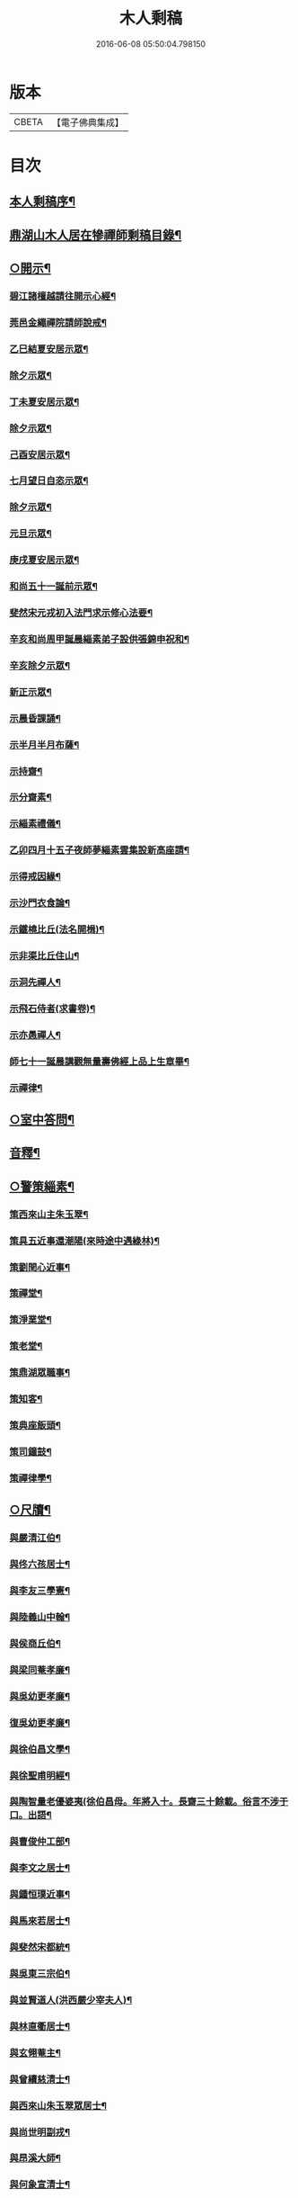 #+TITLE: 木人剩稿 
#+DATE: 2016-06-08 05:50:04.798150

* 版本
 |     CBETA|【電子佛典集成】|

* 目次
** [[file:KR6q0223_001.txt::001-0475a1][本人剩稿序¶]]
** [[file:KR6q0223_001.txt::001-0475c2][鼎湖山木人居在犙禪師剩稿目錄¶]]
** [[file:KR6q0223_001.txt::001-0476a4][○開示¶]]
*** [[file:KR6q0223_001.txt::001-0476a5][碧江諸檀越請往開示心經¶]]
*** [[file:KR6q0223_001.txt::001-0476a13][莞邑金繩禪院請師說戒¶]]
*** [[file:KR6q0223_001.txt::001-0476a22][乙巳結夏安居示眾¶]]
*** [[file:KR6q0223_001.txt::001-0476b11][除夕示眾¶]]
*** [[file:KR6q0223_001.txt::001-0477a3][丁未夏安居示眾¶]]
*** [[file:KR6q0223_001.txt::001-0477a21][除夕示眾¶]]
*** [[file:KR6q0223_001.txt::001-0477b7][己酉安居示眾¶]]
*** [[file:KR6q0223_001.txt::001-0477b25][七月望日自恣示眾¶]]
*** [[file:KR6q0223_001.txt::001-0477c14][除夕示眾¶]]
*** [[file:KR6q0223_001.txt::001-0477c30][元旦示眾¶]]
*** [[file:KR6q0223_001.txt::001-0478b2][庚戌夏安居示眾¶]]
*** [[file:KR6q0223_001.txt::001-0478b9][和尚五十一誕前示眾¶]]
*** [[file:KR6q0223_001.txt::001-0478b19][斐然宋元戎初入法門求示修心法要¶]]
*** [[file:KR6q0223_001.txt::001-0478c25][辛亥和尚周甲誕晨緇素弟子設供張錦申祝和¶]]
*** [[file:KR6q0223_001.txt::001-0479a5][辛亥除夕示眾¶]]
*** [[file:KR6q0223_001.txt::001-0479a22][新正示眾¶]]
*** [[file:KR6q0223_001.txt::001-0479b3][示晨昏課誦¶]]
*** [[file:KR6q0223_001.txt::001-0479b18][示半月半月布薩¶]]
*** [[file:KR6q0223_001.txt::001-0479c8][示持齋¶]]
*** [[file:KR6q0223_001.txt::001-0479c23][示分齋素¶]]
*** [[file:KR6q0223_001.txt::001-0480a21][示緇素禮儀¶]]
*** [[file:KR6q0223_001.txt::001-0480b24][乙卯四月十五子夜師夢緇素雲集設新高座請¶]]
*** [[file:KR6q0223_001.txt::001-0480c9][示得戒因緣¶]]
*** [[file:KR6q0223_001.txt::001-0481a6][示沙門衣食論¶]]
*** [[file:KR6q0223_001.txt::001-0481a27][示鐵橈比丘(法名開楫)¶]]
*** [[file:KR6q0223_001.txt::001-0481b2][示非渠比丘住山¶]]
*** [[file:KR6q0223_001.txt::001-0481b9][示洞先禪人¶]]
*** [[file:KR6q0223_001.txt::001-0481b21][示飛石侍者(求書卷)¶]]
*** [[file:KR6q0223_001.txt::001-0481c11][示亦愚禪人¶]]
*** [[file:KR6q0223_001.txt::001-0481c19][師七十一誕晨講觀無量壽佛經上品上生章畢¶]]
*** [[file:KR6q0223_001.txt::001-0481c28][示禪律¶]]
** [[file:KR6q0223_001.txt::001-0482a7][○室中答問¶]]
** [[file:KR6q0223_001.txt::001-0485b23][音釋¶]]
** [[file:KR6q0223_002.txt::002-0486b3][○警策緇素¶]]
*** [[file:KR6q0223_002.txt::002-0486b23][策西來山主朱玉翠¶]]
*** [[file:KR6q0223_002.txt::002-0486b29][策具五近事還潮陽(來時途中遇綠林)¶]]
*** [[file:KR6q0223_002.txt::002-0486c5][策劉閏心近事¶]]
*** [[file:KR6q0223_002.txt::002-0486c9][策禪堂¶]]
*** [[file:KR6q0223_002.txt::002-0486c20][策淨業堂¶]]
*** [[file:KR6q0223_002.txt::002-0486c27][策老堂¶]]
*** [[file:KR6q0223_002.txt::002-0487a8][策鼎湖眾職事¶]]
*** [[file:KR6q0223_002.txt::002-0487a20][策知客¶]]
*** [[file:KR6q0223_002.txt::002-0487a28][策典座飯頭¶]]
*** [[file:KR6q0223_002.txt::002-0487b7][策司鐘鼓¶]]
*** [[file:KR6q0223_002.txt::002-0487b20][策禪律學¶]]
** [[file:KR6q0223_002.txt::002-0487c8][○尺牘¶]]
*** [[file:KR6q0223_002.txt::002-0487c9][與嚴清江伯¶]]
*** [[file:KR6q0223_002.txt::002-0487c16][與佟六孩居士¶]]
*** [[file:KR6q0223_002.txt::002-0487c25][與李友三學憲¶]]
*** [[file:KR6q0223_002.txt::002-0488a5][與陸義山中翰¶]]
*** [[file:KR6q0223_002.txt::002-0488a13][與侯商丘伯¶]]
*** [[file:KR6q0223_002.txt::002-0488a20][與梁同菴孝廉¶]]
*** [[file:KR6q0223_002.txt::002-0488a27][與吳幼更孝廉¶]]
*** [[file:KR6q0223_002.txt::002-0488b12][復吳幼更孝廉¶]]
*** [[file:KR6q0223_002.txt::002-0488b16][與徐伯昌文學¶]]
*** [[file:KR6q0223_002.txt::002-0488b21][與徐聖甫明經¶]]
*** [[file:KR6q0223_002.txt::002-0488b28][與陶智量老優婆夷(徐伯昌母。年將入十。長齋三十餘載。俗言不涉于口。出語¶]]
*** [[file:KR6q0223_002.txt::002-0488c14][與曹俊仲工部¶]]
*** [[file:KR6q0223_002.txt::002-0488c25][與李文之居士¶]]
*** [[file:KR6q0223_002.txt::002-0489a5][與鍾恒璞近事¶]]
*** [[file:KR6q0223_002.txt::002-0489a17][與馬來若居士¶]]
*** [[file:KR6q0223_002.txt::002-0489a30][與斐然宋都統¶]]
*** [[file:KR6q0223_002.txt::002-0489b15][與吳東三宗伯¶]]
*** [[file:KR6q0223_002.txt::002-0489b25][與並賢道人(洪西嚴少宰夫人)¶]]
*** [[file:KR6q0223_002.txt::002-0489c16][與林直衢居士¶]]
*** [[file:KR6q0223_002.txt::002-0489c23][與玄翎菴主¶]]
*** [[file:KR6q0223_002.txt::002-0490a3][與曾續慈清士¶]]
*** [[file:KR6q0223_002.txt::002-0490a14][與西來山朱玉翠眾居士¶]]
*** [[file:KR6q0223_002.txt::002-0490a20][與尚世明副戎¶]]
*** [[file:KR6q0223_002.txt::002-0490b8][與昂溪大師¶]]
*** [[file:KR6q0223_002.txt::002-0490b15][與何象宣清士¶]]
*** [[file:KR6q0223_002.txt::002-0490b26][與何壬生明經¶]]
*** [[file:KR6q0223_002.txt::002-0490c13][與博山穎學禪師¶]]
*** [[file:KR6q0223_002.txt::002-0490c21][與華山見月律師¶]]
*** [[file:KR6q0223_002.txt::002-0490c27][與江景升總戎¶]]
*** [[file:KR6q0223_002.txt::002-0491a4][與曉湘李宗伯¶]]
** [[file:KR6q0223_002.txt::002-0491a14][音釋¶]]
** [[file:KR6q0223_003.txt::003-0491c3][○尺牘¶]]
*** [[file:KR6q0223_003.txt::003-0491c4][與竺菴和尚¶]]
*** [[file:KR6q0223_003.txt::003-0491c11][與石塔梅逢和尚¶]]
*** [[file:KR6q0223_003.txt::003-0491c19][與檀度南菴和尚¶]]
*** [[file:KR6q0223_003.txt::003-0492a2][與位中和尚¶]]
*** [[file:KR6q0223_003.txt::003-0492a14][與程周量方伯¶]]
*** [[file:KR6q0223_003.txt::003-0492a22][與黎常谷文學¶]]
*** [[file:KR6q0223_003.txt::003-0492a30][與楊無見居士(出家號石鑒)]]
*** [[file:KR6q0223_003.txt::003-0492b8][與宗符比丘¶]]
*** [[file:KR6q0223_003.txt::003-0492c3][與嚴石行文學¶]]
*** [[file:KR6q0223_003.txt::003-0492c9][復何壬生明經¶]]
*** [[file:KR6q0223_003.txt::003-0493a4][復洪西嚴少宰¶]]
*** [[file:KR6q0223_003.txt::003-0493a21][復曾自昭文學(出家號更見)¶]]
*** [[file:KR6q0223_003.txt::003-0493b22][復黎哲斯居士¶]]
*** [[file:KR6q0223_003.txt::003-0493c2][復伍鐵山兵憲(香山縣古名銕城)¶]]
*** [[file:KR6q0223_003.txt::003-0493c8][復嚴定生居士¶]]
*** [[file:KR6q0223_003.txt::003-0493c19][復劉璞公文學¶]]
*** [[file:KR6q0223_003.txt::003-0493c27][復何見五司寇¶]]
*** [[file:KR6q0223_003.txt::003-0494a12][復徐聖甫明經¶]]
*** [[file:KR6q0223_003.txt::003-0494a20][復李仲藏文學¶]]
*** [[file:KR6q0223_003.txt::003-0494a25][復劉中雷司李¶]]
*** [[file:KR6q0223_003.txt::003-0494b15][復澹歸禪師¶]]
*** [[file:KR6q0223_003.txt::003-0494b22][復曾續慈清士¶]]
*** [[file:KR6q0223_003.txt::003-0494c7][復何壬生明經¶]]
*** [[file:KR6q0223_003.txt::003-0494c16][復劉璞公文學¶]]
*** [[file:KR6q0223_003.txt::003-0494c24][復宋斐然都統¶]]
*** [[file:KR6q0223_003.txt::003-0494c30][復梁顒若明經¶]]
*** [[file:KR6q0223_003.txt::003-0495a17][復博山雪澗和尚¶]]
*** [[file:KR6q0223_003.txt::003-0495b5][復博山粟如大師¶]]
*** [[file:KR6q0223_003.txt::003-0495b16][復壽昌觀濤和尚¶]]
*** [[file:KR6q0223_003.txt::003-0495b30][復黃文侯孝廉]]
*** [[file:KR6q0223_003.txt::003-0495c17][復吳震飛兵憲¶]]
*** [[file:KR6q0223_003.txt::003-0495c24][與尹瀾柱銓部¶]]
*** [[file:KR6q0223_003.txt::003-0496a25][復番禺增城眾居士¶]]
*** [[file:KR6q0223_003.txt::003-0496b5][復秦汧甫居士¶]]
** [[file:KR6q0223_003.txt::003-0496c13][音釋¶]]
** [[file:KR6q0223_004.txt::004-0497a3][○偈頌¶]]
*** [[file:KR6q0223_004.txt::004-0497a4][庚戌元旦別慧弓首座號石箭¶]]
*** [[file:KR6q0223_004.txt::004-0497a7][辛亥夏日別犢蹤溈侍者字薦犎¶]]
*** [[file:KR6q0223_004.txt::004-0497a12][空石比丘(法名傳意)¶]]
*** [[file:KR6q0223_004.txt::004-0497a14][片石侍者¶]]
*** [[file:KR6q0223_004.txt::004-0497a17][解牧侍者(求書執杖視之字復示之以偈)¶]]
*** [[file:KR6q0223_004.txt::004-0497a23][馬玉文法名法雲更字別山¶]]
*** [[file:KR6q0223_004.txt::004-0497b2][宋斐然元戎回朝索記¶]]
*** [[file:KR6q0223_004.txt::004-0497b5][壽陳汝德居士¶]]
*** [[file:KR6q0223_004.txt::004-0497b8][壽何隆將文學七十一¶]]
*** [[file:KR6q0223_004.txt::004-0497b11][壽李淨業居士¶]]
*** [[file:KR6q0223_004.txt::004-0497b14][贈空渠禪人往海南住靜¶]]
*** [[file:KR6q0223_004.txt::004-0497b16][贈林直衢居士¶]]
*** [[file:KR6q0223_004.txt::004-0497b18][壽承乘長老六十一(初受和尚菩薩大戒)¶]]
*** [[file:KR6q0223_004.txt::004-0497b22][贈覺溪王近事(法名開澤道號滌渠)¶]]
*** [[file:KR6q0223_004.txt::004-0497b25][贈羅定文總戎¶]]
*** [[file:KR6q0223_004.txt::004-0497b28][和尚七十一¶]]
*** [[file:KR6q0223_004.txt::004-0497c3][壽劉中雷司李八十一頌(自號石洞老人)¶]]
*** [[file:KR6q0223_004.txt::004-0497c14][己亥元旦舉筆頌¶]]
** [[file:KR6q0223_004.txt::004-0497c21][○詩贊¶]]
*** [[file:KR6q0223_004.txt::004-0497c22][遊新州龍山國恩寺恭謁　大鑒祖師喜賦(二首)¶]]
*** [[file:KR6q0223_004.txt::004-0497c26][用憨山大師韻(萬曆間大師親筆書國恩寺壁至今康熙猶存)¶]]
*** [[file:KR6q0223_004.txt::004-0497c30][贈黎居士¶]]
*** [[file:KR6q0223_004.txt::004-0498a5][李長華總戎承　平南王命至山炷香賦贈¶]]
*** [[file:KR6q0223_004.txt::004-0498a8][壽李慧菴居士六十一¶]]
*** [[file:KR6q0223_004.txt::004-0498a11][贈斐然宋元戎(法名開嶽號德峰)¶]]
*** [[file:KR6q0223_004.txt::004-0498a13][壽陳公孺山主(法名開諶道號玉蕖)¶]]
*** [[file:KR6q0223_004.txt::004-0498a17][壽新興李邑侯乃翁卓然居士¶]]
*** [[file:KR6q0223_004.txt::004-0498a20][贈王榮我高要邑侯¶]]
*** [[file:KR6q0223_004.txt::004-0498a26][贈亨扶蔡居士¶]]
*** [[file:KR6q0223_004.txt::004-0498a29][壽實峰鄧居士(法名開權)¶]]
*** [[file:KR6q0223_004.txt::004-0498b6][次韻酬顒若梁隱士(居鳳城)¶]]
*** [[file:KR6q0223_004.txt::004-0498b10][復印東陳居士¶]]
*** [[file:KR6q0223_004.txt::004-0498b12][酬青原藥地和尚¶]]
*** [[file:KR6q0223_004.txt::004-0498b14][寄懷陸義山中翰¶]]
*** [[file:KR6q0223_004.txt::004-0498b17][和尚六旬作¶]]
*** [[file:KR6q0223_004.txt::004-0498b21][壽柱庭鄧居士(與和尚同庚)¶]]
*** [[file:KR6q0223_004.txt::004-0498b26][壽崇梵闍黎六十一(曾在柄和尚羅峰和尚本師處作闍黎)¶]]
*** [[file:KR6q0223_004.txt::004-0498b29][次韻酬瑞卜何居士¶]]
*** [[file:KR6q0223_004.txt::004-0498c3][次韻酬壽昌觀濤和尚¶]]
*** [[file:KR6q0223_004.txt::004-0498c10][壽麗初簡居士六十一¶]]
*** [[file:KR6q0223_004.txt::004-0498c13][和尚七十一¶]]
*** [[file:KR6q0223_004.txt::004-0498c17][山居雜詠(十首)¶]]
*** [[file:KR6q0223_004.txt::004-0499a4][山居¶]]
*** [[file:KR6q0223_004.txt::004-0499c2][毘盧遮那佛贊¶]]
*** [[file:KR6q0223_004.txt::004-0499c10][月智如來贊¶]]
*** [[file:KR6q0223_004.txt::004-0499c15][阿彌陀佛贊¶]]
*** [[file:KR6q0223_004.txt::004-0499c19][無量壽佛贊(即阿彌陀佛)¶]]
*** [[file:KR6q0223_004.txt::004-0499c24][西方三聖贊¶]]
*** [[file:KR6q0223_004.txt::004-0499c29][廣博樓閣三聖圖贊(一心近事請)¶]]
*** [[file:KR6q0223_004.txt::004-0500a4][靈山圖贊¶]]
*** [[file:KR6q0223_004.txt::004-0500a12][觀音大士贊¶]]
*** [[file:KR6q0223_004.txt::004-0500a17][觀音菩薩擎蓮花贊¶]]
*** [[file:KR6q0223_004.txt::004-0500a23][千手眼大士贊(謝慕真請)¶]]
*** [[file:KR6q0223_004.txt::004-0500a27][準提菩薩贊¶]]
*** [[file:KR6q0223_004.txt::004-0500b2][十六羅漢贊¶]]
*** [[file:KR6q0223_004.txt::004-0500b9][達磨祖師贊¶]]
*** [[file:KR6q0223_004.txt::004-0500b13][布袋和尚影贊¶]]
*** [[file:KR6q0223_004.txt::004-0500b19][和尚影自贊(王莫愚居士請)¶]]
*** [[file:KR6q0223_004.txt::004-0500c16][李芝木明經影贊(立蒼松下道號淨業文武兼備)¶]]
*** [[file:KR6q0223_004.txt::004-0500c23][良生馬元戎影贊(道號鷲翁手扶笻常誘人受八戒)¶]]
*** [[file:KR6q0223_004.txt::004-0500c28][王莫愚影贊(公善醫化千餘人結放生會法名法諝)¶]]
*** [[file:KR6q0223_004.txt::004-0501a3][本心近事坐蓮影贊(花池中寫一月輪)¶]]
*** [[file:KR6q0223_004.txt::004-0501a7][一心近事影贊¶]]
** [[file:KR6q0223_004.txt::004-0501a11][○記銘¶]]
*** [[file:KR6q0223_004.txt::004-0501a12][西來山白象林小龍湫記¶]]
*** [[file:KR6q0223_004.txt::004-0501b4][寶象林瑞塔舍利函記¶]]
*** [[file:KR6q0223_004.txt::004-0501b22][瑞塔然燈記¶]]
*** [[file:KR6q0223_004.txt::004-0501c5][匾竹杖銘(上匾下圓)¶]]
*** [[file:KR6q0223_004.txt::004-0501c8][雙杖銘(其杖頭二寸下開兩枝中則合而為一下復開為兩枝相交)¶]]
** [[file:KR6q0223_004.txt::004-0501c12][音釋¶]]
** [[file:KR6q0223_004.txt::004-0502a2][續¶]]
*** [[file:KR6q0223_004.txt::004-0502a3][三教圖贊¶]]
*** [[file:KR6q0223_004.txt::004-0502a7][亨民鍾居士影贊(士文學善丹青而能寫自影影坐磐石上蒼松下道號南溪)¶]]
*** [[file:KR6q0223_004.txt::004-0502a12][棲老和尚影贊¶]]
*** [[file:KR6q0223_004.txt::004-0502a17][和尚牧牛影贊(和尚交臂坐柳樹下牧牛上有喜鵲一雙)¶]]
** [[file:KR6q0223_004.txt::004-0502a22][音釋¶]]
** [[file:KR6q0223_005.txt::005-0502c3][○序文¶]]
*** [[file:KR6q0223_005.txt::005-0502c4][四分律藏名義標釋序¶]]
*** [[file:KR6q0223_005.txt::005-0503a4][四分戒本如釋序¶]]
*** [[file:KR6q0223_005.txt::005-0503a22][授比丘戒錄序¶]]
*** [[file:KR6q0223_005.txt::005-0504a5][刻二教論序¶]]
*** [[file:KR6q0223_005.txt::005-0504a12][刻通極論序¶]]
*** [[file:KR6q0223_005.txt::005-0504a20][心經添足序¶]]
*** [[file:KR6q0223_005.txt::005-0504a27][歸戒要集序¶]]
*** [[file:KR6q0223_005.txt::005-0504b14][刻地獄生天記序¶]]
*** [[file:KR6q0223_005.txt::005-0504b24][刻金剛經後序¶]]
*** [[file:KR6q0223_005.txt::005-0504c5][壽孩若何司馬八十一序¶]]
*** [[file:KR6q0223_005.txt::005-0505a5][題程君縉居士浣月軒¶]]
*** [[file:KR6q0223_005.txt::005-0505a12][刻博山無異老和尚廣錄後序¶]]
*** [[file:KR6q0223_005.txt::005-0505a25][刻十七帖序¶]]
*** [[file:KR6q0223_005.txt::005-0505b2][好生集序¶]]
** [[file:KR6q0223_005.txt::005-0505c7][○祭文¶]]
*** [[file:KR6q0223_005.txt::005-0505c8][掃雲棲大師塔文¶]]
*** [[file:KR6q0223_005.txt::005-0505c29][掃壽昌太師翁大和尚塔文¶]]
*** [[file:KR6q0223_005.txt::005-0506a21][掃博山異老和尚塔文¶]]
*** [[file:KR6q0223_005.txt::005-0506b8][上瀛山雪和尚塔供忱¶]]
*** [[file:KR6q0223_005.txt::005-0506b19][上鼎湖棲老和尚供忱¶]]
*** [[file:KR6q0223_005.txt::005-0506c5][祭華首空隱大師文¶]]
*** [[file:KR6q0223_005.txt::005-0506c26][祭博山雪澗和尚文¶]]
*** [[file:KR6q0223_005.txt::005-0507a18][祭蘆田穎學大師文¶]]
*** [[file:KR6q0223_005.txt::005-0507b3][祭公孺陳山主文¶]]
*** [[file:KR6q0223_005.txt::005-0507b27][祭高要王邑侯文¶]]
*** [[file:KR6q0223_005.txt::005-0507c9][祭空白禪師偈¶]]
** [[file:KR6q0223_005.txt::005-0507c12][○舉火¶]]
*** [[file:KR6q0223_005.txt::005-0507c13][為崇梵闍黎舉火¶]]
*** [[file:KR6q0223_005.txt::005-0507c23][為鐵橈比丘舉火¶]]
** [[file:KR6q0223_005.txt::005-0507c30][音釋¶]]

* 卷
[[file:KR6q0223_001.txt][木人剩稿 1]]
[[file:KR6q0223_002.txt][木人剩稿 2]]
[[file:KR6q0223_003.txt][木人剩稿 3]]
[[file:KR6q0223_004.txt][木人剩稿 4]]
[[file:KR6q0223_005.txt][木人剩稿 5]]

